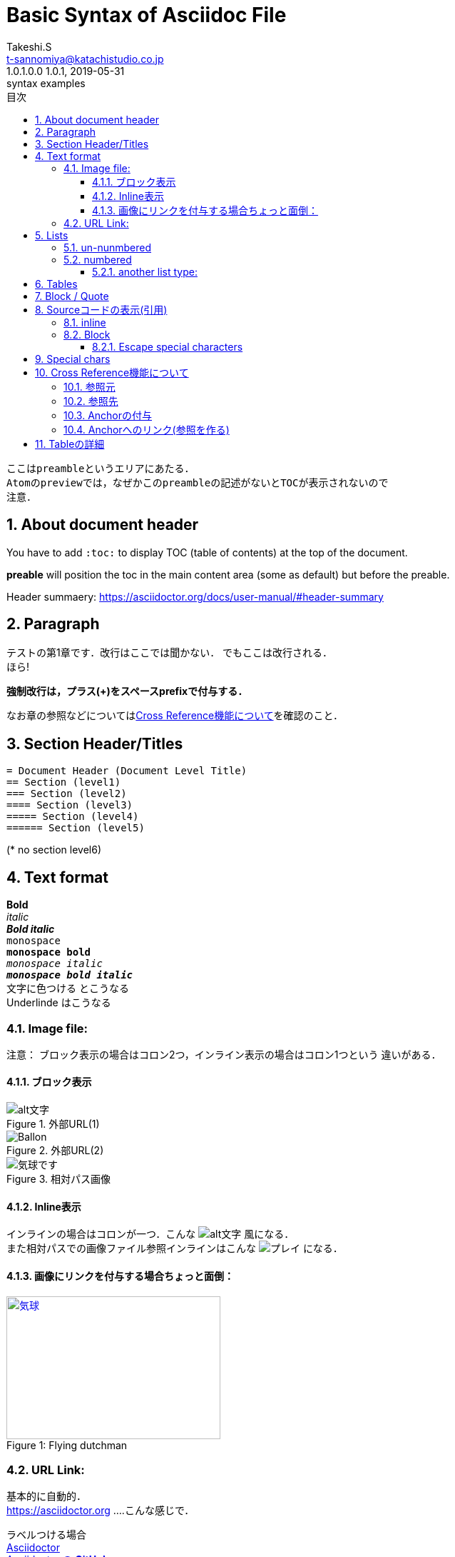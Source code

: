 = Basic Syntax of Asciidoc File
:author: Takeshi.S
:authorinitials: TS
:email: t-sannomiya@katachistudio.co.jp
:revnumber:  1.0.1
:revdate: 2019-05-31
:revremark: syntax examples
:version-label: 1.0.1.0.0
// they are for Table Of Contents:
//:toc: preamble
:toc:
:toclevels: 3
:toc-title: 目次
:sectnums:
:sectids:
:nofooter:


----
ここはpreambleというエリアにあたる．
Atomのpreviewでは，なぜかこのpreambleの記述がないとTOCが表示されないので
注意．
----




== About document header
You have to add `:toc:` to display TOC (table of contents) at the top of the document.

*preable* will position the toc in the main content area (some as default) but before the preable.

Header summaery:
https://asciidoctor.org/docs/user-manual/#header-summary



== Paragraph

テストの第1章です．改行はここでは聞かない．
でもここは改行される． +
ほら!


*強制改行は，プラス(+)をスペースprefixで付与する．*


なお章の参照などについては<<cross-ref>>を確認のこと．

== Section Header/Titles
```
= Document Header (Document Level Title)
== Section (level1)
=== Section (level2)
==== Section (level3)
===== Section (level4)
====== Section (level5)
```
(* no section level6)



== Text format
*Bold* +
_italic_ +
*_Bold italic_* +
`monospace` +
`*monospace bold*` +
`_monospace italic_` +
`*_monospace bold italic_*` +
[red]#文字に色つける# とこうなる +
[underline]#Underlinde# はこうなる +


//コメントはこれ


=== Image file:

注意： ブロック表示の場合はコロン2つ，インライン表示の場合はコロン1つという
違いがある．

==== ブロック表示

.外部URL(1)
image::http://placehold.it/350x150[alt文字]

.外部URL(2)
image::https://www.dike.lib.ia.us/images/sample-1.jpg[Ballon]

.相対パス画像
image::img/b.jpg[気球です]


==== Inline表示

インラインの場合はコロンが一つ．こんな image:http://placehold.it/350x150[alt文字] 風になる． +
また相対パスでの画像ファイル参照インラインはこんな image:img/b.jpg[プレイ] になる．


==== 画像にリンクを付与する場合ちょっと面倒：

.Flying dutchman
[#img-sunset]
[caption="Figure 1: ",link=https://www.google.com]
image::https://www.dike.lib.ia.us/images/sample-1.jpg[気球,300,200]



=== URL Link:
基本的に自動的． +
https://asciidoctor.org ....こんな感じで．

ラベルつける場合 +
https://asciidoctor.org[Asciidoctor] +
https://github.com/asciidoctor[Asciidoctor @ *GitHub*]


== Lists

=== un-nunmbered
* level 1
** level 2
*** level 3

=== numbered
. Step 1
. Step 2
.. Step 2a
... Step 2ai

==== another list type:
CPU:: Central Processing Unit
RAM:: Random Access Memories (Daft Punkも)


== Tables

.テーブルタイトル
[options="header"]
|=======================
|Col 1  |Col 2      |Col 3
|1      |Item 1     |a
|2      |Item 2     |b
|3      |Item 3     |c
|=======================


== Block / Quote
Blockの記法：
* ソースコードは Hyphen (-) or Dot (.) 4回
* 通常Blockは Asterisk (*) 4回
* 「例 example」とするブロックは Equal (=) 4回
* 'Quote'の場合 underscore (_)を利用 => この場合さらに付加情報もつけられる

.Block w/ Asterisk (*)
****
ここはそういったもの． +
ここはそういったもの． +
ここはそういったもの． +
ここはそういったもの．
****

.Block w/ Equal(=)
====
ここはそういったもの． +
ここはそういったもの． +
ここはそういったもの． +
ここはそういったもの．
====

.Quote by Underscore (_)
[quote, これはunderscoreで囲んだものです．, 'あんすこのくおーと]
____
ここはそういったもの． +
ここはそういったもの． +
ここはそういったもの． +
ここはそういったもの．
____


== Sourceコードの表示(引用)

=== inline
インラインはGrave accent (+++`+++)を1回もしくは2回使用．
+++`java.lang.String`+++ とか +++``java.lang.Integer``+++ とすると， +

`java.lang.String` あるいは``java.lang.Integer``という風に表示される．


=== Block
* dot(.) * 4 ... この場合Syntax highlightが_ない_
* hyphen(-) * 4 ... コードに応じたhighlightが_*ある*_ (言語の種類を指定する)

.dot(4つ)
....
public static void main(String... args) {
    System.out.println("Hanage");
}
....

.Hyphen(4つ)
[source, java]
----
public static void main(String... args) {
    System.out.println("Hanage");
}
----


.Callout (数字の番号)を付与
[source, java]
----
public static void main(String... args) {  //<1>
    System.out.println("Hanage");          //<2>
}                                          //<3>
----
<1> method signature
<2> contents
<3> end of the method


==== Escape special characters
タグなどをエスケープさせる場合は，プラス(+)を3つ連続させて囲む．

例：Anchorの「+++[[xxx]]+++」など


== Special chars
Copyright: (C) +
Registered: (R) +
Trademark: (TM) +
Single Arrow: <- and -> +
Double Arrow: <= and => +




[[cross-ref]]

== Cross Reference機能について

=== 参照元
* 任意の箇所に+++[[xxx]]+++というタグを用意することで参照元を用意できる．
* Section(節)の場合は3種類の方法がある
  ** 節の名前を自動変換したID (Anchor) を利用する (ただし英数字の文字列のみの場合；日本語はこれ動かない)
  ** 節の名前をそのままタグとする(日英ともOK)
  ** 独自のタグとする(最初の方法と同じ)

基本的には，section titleにはIDが自動付与されるらしい．例えば，
----
== Section Title
----
というセクションがあるとすれば，このIDは「*_section_title*」となる．


=== 参照先
参照先を作る場合は+++<<+++と+++>>+++で囲むタグを用意し，間に参照元のIDを入れる．

例えば上記「Section Title」を参照する場合は，そのID(自動生成IDなら_section_title)
を+++<<+++と +++>>+++とで囲む． +
例：+++<<_section_title>>+++

ただし，Section名を *そのまま* タグで参照させることも可能な模様． +

例1：<<Cross Reference機能について>>

例2：<<Paragraph>>




=== Anchorの付与
Anchor[[anchor]]は +++[[xxxx]]+++ もしくは +++[#xxxx]+++ という記法．
これを使って，Sectionに手動でIDを付与する．例えば
....
[[section_1_ref]]
== ニホンゴのタイトル
....
という風にしておく．


=== Anchorへのリンク(参照を作る)

Anchorを他から参照する場合は，
....
なお章の参照などについては<<section_1_ref>>を確認のこと．
....
などという風に `\<<xxx>>`で記載する．

こうしておくと章名が表示されて参照できるようになる．



なお，インラインの場合，以下のようにAnchorを付与すると，
----
けふのうちにとほくへいつてしまふ[[bookmark-imouto]]わたくしのいもうとよ
みぞれがふつておもてはへんにあかるいのだ
----
それを参照できる．

上記の文に\[[anchor]]を付けてあるが，ここへは「<<anchor>>」で戻られる．


== Tableの詳細
https://asciidoctor.org/docs/user-manual/#tables
とにかく非常にオプションが多い．

詳細はdocumentを観るとして，sec_03.adocでいくつか試している．
````
[caption="表1. " cols="<s,2*^v,>",options="header,footer", frame="topbot", stripes="odd"]
|===
|項番 |分類 |利用OSSの名称 |バージョン
|1 |ログ出力 |Apache Log4J |2.11.0
|2 |JDBC\|ドライバー |PostgreSQL JDBC Driver |42.2.2
|3 |入出力ユーティリティ |Apache Commons IO |2.6
|4 |文字列処理ユーティリティ |Apache Commons Lang |3.7
|項番 |分類 |利用OSSの名称 |バージョン
|===
````

上記をレンダリングすると，

[caption="表1. " cols="<s,2*^v,>",options="header,footer", frame="topbot", stripes="odd"]
|===
|項番 |分類 |利用OSSの名称 |バージョン
|1 |ログ出力 |Apache Log4J |2.11.0
|2 |JDBC\|ドライバー |PostgreSQL JDBC Driver |42.2.2
|3 |入出力ユーティリティ |Apache Commons IO |2.6
|4 |文字列処理ユーティリティ |Apache Commons Lang |3.7
|項番 |分類 |利用OSSの名称 |バージョン
|===

となる．
